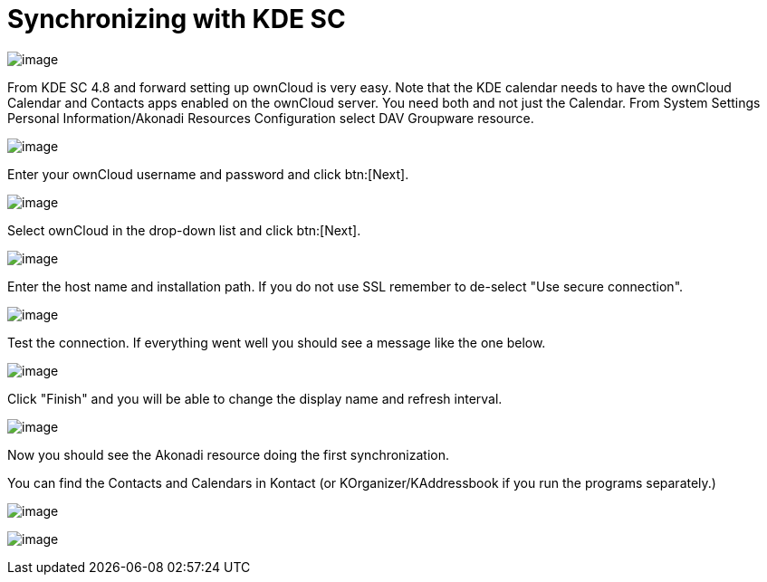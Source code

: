 = Synchronizing with KDE SC
// for local build only omitting 'next@server' as it creates a build error 
ifeval::["{latest-server-version}" != "next"]
:page-aliases: next@server:user_manual:pim/sync_kde.adoc, \
{latest-server-version}@server:user_manual:pim/sync_kde.adoc, \
{previous-server-version}@server:user_manual:pim/sync_kde.adoc
endif::[]

image:kdes1.png[image]

From KDE SC 4.8 and forward setting up ownCloud is very easy. Note that
the KDE calendar needs to have the ownCloud Calendar and Contacts apps
enabled on the ownCloud server. You need both and not just the Calendar.
From System Settings Personal Information/Akonadi Resources
Configuration select DAV Groupware resource.

image:kdes2.png[image]

Enter your ownCloud username and password and click btn:[Next].

image:kdes3.png[image]

Select ownCloud in the drop-down list and click btn:[Next].

image:kdes4.png[image]

Enter the host name and installation path. If you do not use SSL remember to de-select "Use secure connection".

image:kdes5.png[image]

Test the connection. If everything went well you should see a message like the one below.

image:kdes6.png[image]

Click "Finish" and you will be able to change the display name and refresh interval.

image:kdes7.png[image]

Now you should see the Akonadi resource doing the first synchronization.

You can find the Contacts and Calendars in Kontact (or KOrganizer/KAddressbook if you run the programs separately.)

image:kdes9.png[image]

image:kdes.png[image]
